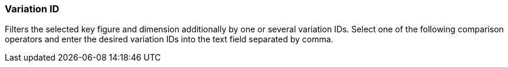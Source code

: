 === Variation ID

Filters the selected key figure and dimension additionally by one or several variation IDs.
Select one of the following comparison operators and enter the desired variation IDs into the text field separated by comma.
